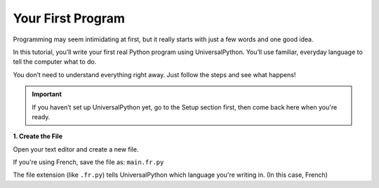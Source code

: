Your First Program
==================

Programming may seem intimidating at first, but it really starts with just a few words and one good idea.

In this tutorial, you’ll write your first real Python program using UniversalPython. You’ll use familiar, everyday language to tell the computer what to do.

You don’t need to understand everything right away. Just follow the steps and see what happens!

.. important::

    If you haven’t set up UniversalPython yet, go to the Setup section first, then come back here when you're ready.

**1. Create the File**

Open your text editor and create a new file.

If you're using French, save the file as: ``main.fr.py``

The file extension (like ``.fr.py``) tells UniversalPython which language you're writing in. (In this case, French)
